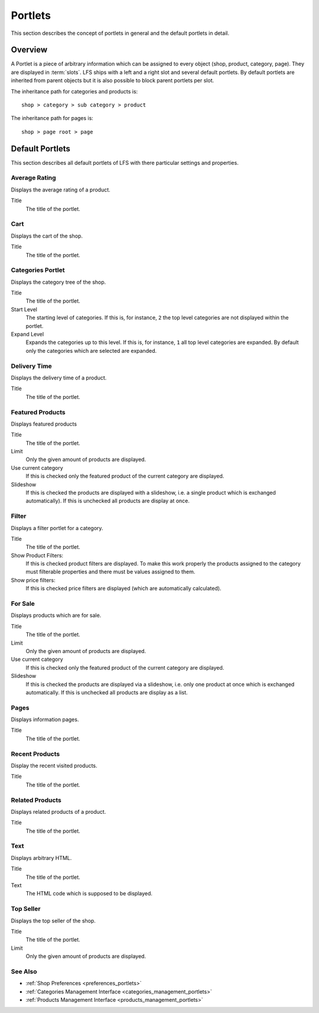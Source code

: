 .. index:: Portlets

.. _portlets_concepts:

========
Portlets
========

This section describes the concept of portlets in general and the default
portlets in detail.

Overview
========

A Portlet is a piece of arbitrary information which can be assigned to every
object (shop, product, category, page). They are displayed in :term:`slots`. LFS
ships with a left and a right slot and several default portlets. By default
portlets are inherited from parent objects but it is also possible to block
parent portlets per slot.

The inheritance path for categories and products is::

    shop > category > sub category > product

The inheritance path for pages is::

    shop > page root > page

Default Portlets
================

This section describes all default portlets of LFS with there particular
settings and properties.

.. index:: Average Rating Portlet
   single: Portlet; Average Rating

.. _portlets_concepts_average_rating:

Average Rating
--------------

Displays the average rating of a product.

Title
    The title of the portlet.

.. index:: Cart Portlet
   single: Portlet; Cart

.. _portlets_concepts_cart:

Cart
----

Displays the cart of the shop.

Title
    The title of the portlet.

.. index:: Categories Portlet
   single: Portlet; Categories

.. _portlets_concepts_categories:

Categories Portlet
------------------

Displays the category tree of the shop.

Title
    The title of the portlet.

Start Level
    The starting level of categories. If this is, for instance, ``2`` the
    top level categories are not displayed within the portlet.

Expand Level
    Expands the categories up to this level. If this is, for instance, ``1``
    all top level categories are expanded. By default only the categories
    which are selected are expanded.

.. index:: Delivery Time Portlet
   single: Portlet; Delivery Time

.. _portlets_concepts_delivery_time:

Delivery Time
-------------

Displays the delivery time of a product.

Title
    The title of the portlet.

.. index:: Featured Products Portlet
   single: Portlet; Featured Product

.. _portlets_concepts_featured_products:

Featured Products
------------------

Displays featured products

Title
    The title of the portlet.

Limit
    Only the given amount of products are displayed.

Use current category
    If this is checked only the featured product of the current category
    are displayed.

Slideshow
    If this is checked the products are displayed with a slideshow, i.e. a
    single product which is exchanged automatically). If this is unchecked
    all products are display at once.

.. index:: Filter Portlet
   single: Portlet; Filter

.. _portlets_concepts_filter:

Filter
-------

Displays a filter portlet for a category.

Title
    The title of the portlet.

Show Product Filters:
    If this is checked product filters are displayed. To make this work
    properly the products assigned to the category must filterable properties
    and there must be values assigned to them.

Show price filters:
    If this is checked price filters are displayed (which are automatically
    calculated).

.. index:: For Sale Portlet
   single: Portlet; For Sale

.. _portlets_concepts_for_sale:

For Sale
--------

Displays products which are for sale.

Title
    The title of the portlet.

Limit
    Only the given amount of products are displayed.

Use current category
    If this is checked only the featured product of the current category
    are displayed.

Slideshow
    If this is checked the products are displayed via a slideshow, i.e. only
    one product at once which is exchanged automatically. If this is unchecked
    all products are display as a list.

.. index:: Page Portlet
   single: Portlet; Page

.. _portlets_concepts_pages:

Pages
------

Displays information pages.

Title
    The title of the portlet.

.. index:: Recent Portlet
   single: Portlet; Recent

.. _portlets_concepts_recent_products:

Recent Products
---------------

Display the recent visited products.

Title
    The title of the portlet.

.. index:: Related Portlet
   single: Portlet; Related

.. _portlets_concepts_related_products:

Related Products
----------------

Displays related products of a product.

Title
    The title of the portlet.

.. index:: Text Portlet
   single: Portlet; Text

.. _portlets_concepts_text:

Text
----

Displays arbitrary HTML.

Title
    The title of the portlet.

Text
    The HTML code which is supposed to be displayed.


.. index:: Top Seller Portlet
   single: Portlet; Top Seller

.. _portlets_concepts_top_seller:

Top Seller
----------

Displays the top seller of the shop.

Title
    The title of the portlet.

Limit
    Only the given amount of products are displayed.


See Also
--------

* :ref:`Shop Preferences <preferences_portlets>`
* :ref:`Categories Management Interface <categories_management_portlets>`
* :ref:`Products Management Interface <products_management_portlets>`

